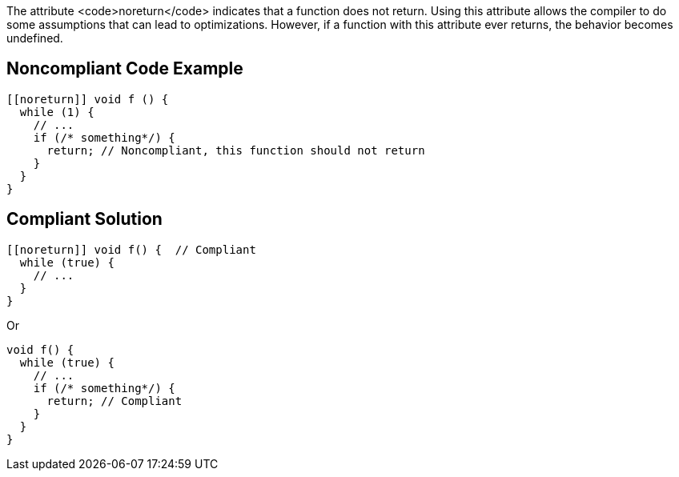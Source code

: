 The attribute <code>noreturn</code> indicates that a function does not return. 
Using this attribute allows the compiler to do some assumptions that can lead to optimizations. However, if a function with this attribute ever returns, the behavior becomes undefined.


== Noncompliant Code Example

----
[[noreturn]] void f () {
  while (1) {
    // ...
    if (/* something*/) {
      return; // Noncompliant, this function should not return
    }
  }
}
----


== Compliant Solution

----
[[noreturn]] void f() {  // Compliant
  while (true) {
    // ...
  }
}
----
Or
----
void f() {  
  while (true) {
    // ... 
    if (/* something*/) { 
      return; // Compliant 
    }
  }
}
----

